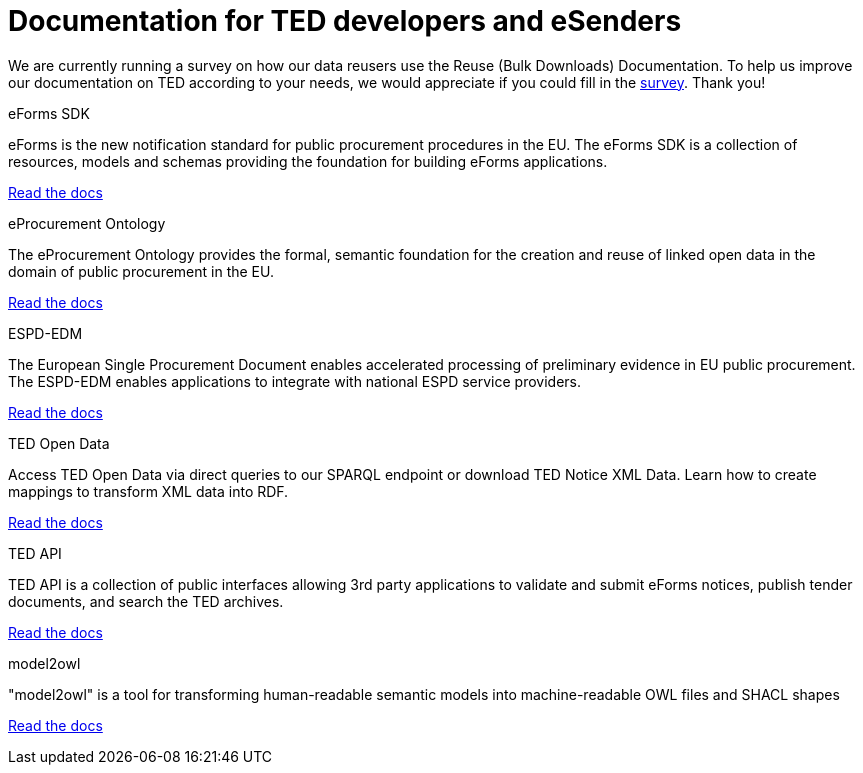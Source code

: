 = Documentation for TED developers and eSenders

[.banner]
We are currently running a survey on how our data reusers use the Reuse (Bulk Downloads) Documentation. To help us improve our documentation on TED according to your needs, we would appreciate if you could fill in the https://ec.europa.eu/eusurvey/runner/670dc92b-c6ef-94d5-3af0-c54d65b0ad6d[survey]. Thank you! 

[.tile-container]
--

[.tile]
.eForms SDK
****
eForms is the new notification standard for public procurement procedures in the EU. The eForms SDK is a collection of resources, models and schemas providing the foundation for building eForms applications.

<<eforms:ROOT:index.adoc#, Read the docs>>
****

[.tile]
.eProcurement Ontology
****
The eProcurement Ontology provides the formal, semantic foundation for the creation and reuse of linked open data in the domain of public procurement in the EU.

<<EPO:ROOT:index.adoc#, Read the docs>>
****

[.tile]
.ESPD-EDM
****
The European Single Procurement Document enables accelerated processing of preliminary evidence in EU public procurement. The ESPD-EDM enables applications to integrate with national ESPD service providers.

[.button]
<<ESPD-EDM:ROOT:index.adoc#, Read the docs>>
****

[.tile]
.TED Open Data
****
Access TED Open Data via direct queries to our SPARQL endpoint or download TED Notice XML Data. Learn how to create mappings to transform XML data into RDF.

[.button]
<<ODS:ROOT:index.adoc#, Read the docs>>
****

[.tile]
.TED API
****
TED API is a collection of public interfaces allowing 3rd party applications to validate and submit eForms notices, publish tender documents, and search the TED archives.

<<api:ROOT:index.adoc#, Read the docs>>
****

[.tile]
.model2owl
****
"model2owl" is a tool for transforming human-readable semantic models into machine-readable OWL files and SHACL shapes

<<M2O:ROOT:index.adoc#, Read the docs>>

****

////
[.tile]
.TED Open Data
****
The TED Open Data Service allows machine-to-machine interaction with public procurement data. It provides open access to current and historical TED data through direct queries to our SPARQL endpoint.

[.button]
<<ODS:ROOT:index.adoc#, Read the docs>>
****

[.tile]
.Reusing TED Data 
****
Learn how to download TED notices in various formats via the TED Website and API. Daily or monthly packages are available.

<<reuse:ROOT:index.adoc#, Read the docs>>

****

--
